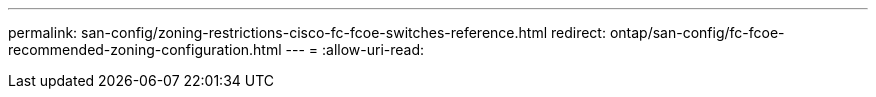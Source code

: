 ---
permalink: san-config/zoning-restrictions-cisco-fc-fcoe-switches-reference.html 
redirect: ontap/san-config/fc-fcoe-recommended-zoning-configuration.html 
---
= 
:allow-uri-read: 


